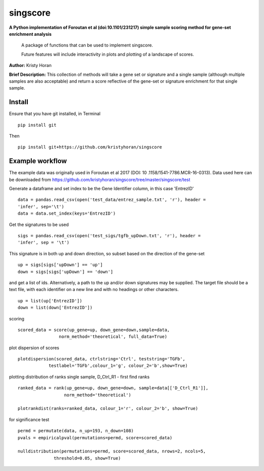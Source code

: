 =========
singscore
=========
**A Python implementation of Foroutan et al (doi:10.1101/231217) simple sample scoring method for gene-set enrichment analysis**

    A package of functions that can be used to implement singscore.

    Future features will include interactivity in plots and plotting of a
    landscape of scores.

**Author:** Kristy Horan

**Brief Description:** This collection of methods will take a gene set or signature and a single sample (although multiple samples are also acceptable) and return a score reflective of the gene-set or signature enrichment for that single sample.

Install
-------
Ensure that you have git installed, in Terminal

::

    pip install git

Then
::

    pip install git+https://github.com/kristyhoran/singscore


Example workflow
----------------
The example data was originally used in Foroutan et al 2017 (DOI: 10
.1158/1541-7786.MCR-16-0313).
Data used here can be downloaded from https://github.com/kristyhoran/singscore/tree/master/singscore/test

Generate a dataframe and set index to be the Gene Identifier
column, in this case 'EntrezID'
::

    data = pandas.read_csv(open('test_data/entrez_sample.txt', 'r'), header =
    'infer', sep='\t')
    data = data.set_index(keys='EntrezID')


Get the signatures to be used

::

    sigs = pandas.read_csv(open('test_sigs/tgfb_upDown.txt', 'r'), header =
    'infer', sep = '\t')

This signature is in both up and down direction, so subset based on the
direction of the gene-set
::

    up = sigs[sigs['upDown'] == 'up']
    down = sigs[sigs['upDown'] == 'down']

and get a list of ids. Alternatively, a path to the up and/or down
signatures may be supplied. The target file should be a text file, with each
identifier on a new line and with no headings or other characters.
::

    up = list(up['EntrezID'])
    down = list(down['EntrezID'])

scoring
::

    scored_data = score(up_gene=up, down_gene=down,sample=data,
                    norm_method='theoretical', full_data=True)


plot dispersion of scores
::

    plotdispersion(scored_data, ctrlstring='Ctrl', teststring='TGFb',
                testlabel='TGFb',colour_1='g', colour_2='b',show=True)


plotting distribution of ranks single sample, D_Ctrl_R1 -  first find ranks
::

    ranked_data = rank(up_gene=up, down_gene=down, sample=data[['D_Ctrl_R1']],
                      norm_method='theoretical')

    plotrankdist(ranks=ranked_data, colour_1='r', colour_2='b', show=True)

for significance test
::

    permd = permutate(data, n_up=193, n_down=108)
    pvals = empiricalpval(permutations=permd, score=scored_data)

    nulldistribution(permutations=permd, score=scored_data, nrows=2, ncols=5,
                  threshold=0.05, show=True)
